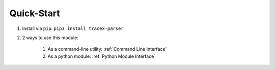 Quick-Start
===========

#. Install via ``pip``: ``pip3 install tracex-parser``
#. 2 ways to use this module:

    #. As a command-line utility: :ref:`Command Line Interface`

    #. As a python module: :ref:`Python Module Interface`
